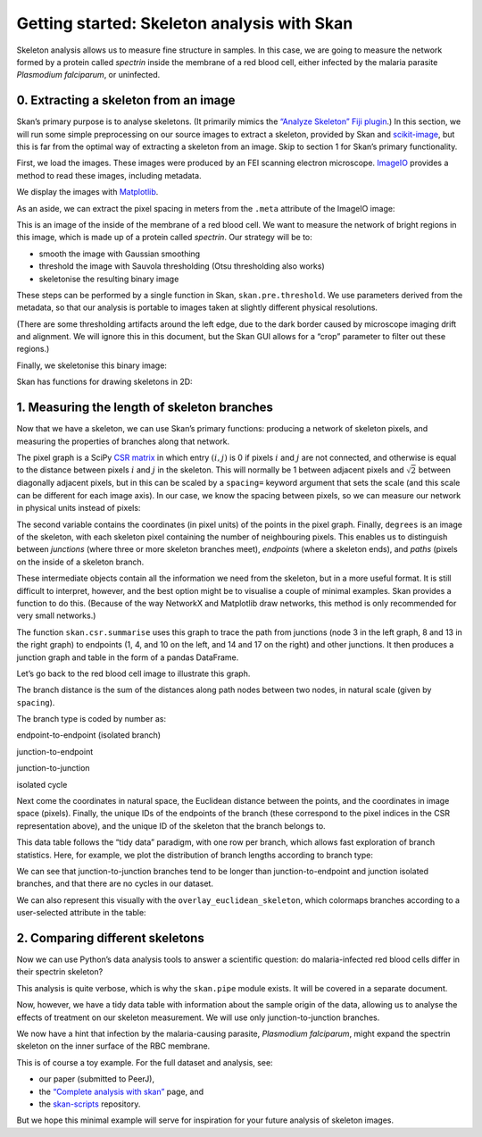 
Getting started: Skeleton analysis with Skan
============================================

Skeleton analysis allows us to measure fine structure in samples. In
this case, we are going to measure the network formed by a protein
called *spectrin* inside the membrane of a red blood cell, either
infected by the malaria parasite *Plasmodium falciparum*, or uninfected.

0. Extracting a skeleton from an image
--------------------------------------

Skan’s primary purpose is to analyse skeletons. (It primarily mimics the
`“Analyze Skeleton” Fiji
plugin <https://imagej.net/AnalyzeSkeleton>`__.) In this section, we
will run some simple preprocessing on our source images to extract a
skeleton, provided by Skan and
`scikit-image <https://scikit-image.org>`__, but this is far from the
optimal way of extracting a skeleton from an image. Skip to section 1
for Skan’s primary functionality.

First, we load the images. These images were produced by an FEI scanning
electron microscope. `ImageIO <https://imageio.github.io>`__ provides a
method to read these images, including metadata.

.. nbplot::

    >>> from glob import glob
    >>> import imageio as iio
    >>>
    >>> files = glob('example-data/*.tif')
    >>> image0 = iio.imread(files[0], format='fei')

We display the images with `Matplotlib <http://matplotlib.org>`__.

.. mpl-interactive::

.. nbplot::

    >>> import matplotlib.pyplot as plt
    >>>
    >>>
    >>> fig, ax = plt.subplots()
    >>> ax.imshow(image0, cmap='gray');




As an aside, we can extract the pixel spacing in meters from the
``.meta`` attribute of the ImageIO image:

.. nbplot::

    >>> spacing = image0.meta['Scan']['PixelHeight']
    >>> spacing_nm = spacing * 1e9  # nm per pixel
    >>> dim_nm = np.array(image0.shape) / spacing_nm
    >>>
    >>> fig, ax = plt.subplots()
    >>> ax.imshow(image0, cmap='gray',
    ...           extent=[0, dim_nm[1], dim_nm[0], 0]);
    >>> ax.set_xlabel('x (nm)')
    >>> ax.set_ylabel('y (nm)');




This is an image of the inside of the membrane of a red blood cell. We
want to measure the network of bright regions in this image, which is
made up of a protein called *spectrin*. Our strategy will be to:

-  smooth the image with Gaussian smoothing
-  threshold the image with Sauvola thresholding (Otsu thresholding also
   works)
-  skeletonise the resulting binary image

These steps can be performed by a single function in Skan,
``skan.pre.threshold``. We use parameters derived from the metadata, so
that our analysis is portable to images taken at slightly different
physical resolutions.

.. nbplot::

    >>> from skan.pre import threshold
    >>>
    >>> smooth_radius = 5 / spacing_nm  # float OK
    >>> threshold_radius = int(np.ceil(50 / spacing_nm))
    >>> binary0 = threshold(image0, sigma=smooth_radius,
    ...                     radius=threshold_radius)
    ...
    >>> fig, ax = plt.subplots()
    >>> ax.imshow(binary0);




(There are some thresholding artifacts around the left edge, due to the
dark border caused by microscope imaging drift and alignment. We will
ignore this in this document, but the Skan GUI allows for a “crop”
parameter to filter out these regions.)

Finally, we skeletonise this binary image:

.. nbplot::

    >>> from skimage import morphology
    >>>
    >>> skeleton0 = morphology.skeletonize(binary0)

Skan has functions for drawing skeletons in 2D:

.. nbplot::

    >>> from skan import draw
    >>>
    >>> fig, ax = plt.subplots()
    >>> draw.overlay_skeleton_2d(image0, skeleton0, dilate=1, axes=ax);




1. Measuring the length of skeleton branches
--------------------------------------------

Now that we have a skeleton, we can use Skan’s primary functions:
producing a network of skeleton pixels, and measuring the properties of
branches along that network.

.. nbplot::

    >>> from skan import csr
    >>>
    >>> pixel_graph, coordinates, degrees = csr.skeleton_to_csgraph(skeleton0)

The pixel graph is a SciPy `CSR
matrix <https://docs.scipy.org/doc/scipy/reference/generated/scipy.sparse.csr_matrix.html>`__
in which entry :math:`(i, j)` is 0 if pixels :math:`i` and :math:`j` are
not connected, and otherwise is equal to the distance between pixels
:math:`i` and :math:`j` in the skeleton. This will normally be 1 between
adjacent pixels and :math:`\sqrt{2}` between diagonally adjacent pixels,
but in this can be scaled by a ``spacing=`` keyword argument that sets
the scale (and this scale can be different for each image axis). In our
case, we know the spacing between pixels, so we can measure our network
in physical units instead of pixels:

.. nbplot::

    >>> pixel_graph0, coordinates0, degrees0 = csr.skeleton_to_csgraph(skeleton0,
    ...                                                                spacing=spacing_nm)

The second variable contains the coordinates (in pixel units) of the
points in the pixel graph. Finally, ``degrees`` is an image of the
skeleton, with each skeleton pixel containing the number of neighbouring
pixels. This enables us to distinguish between *junctions* (where three
or more skeleton branches meet), *endpoints* (where a skeleton ends),
and *paths* (pixels on the inside of a skeleton branch.

These intermediate objects contain all the information we need from the
skeleton, but in a more useful format. It is still difficult to
interpret, however, and the best option might be to visualise a couple
of minimal examples. Skan provides a function to do this. (Because of
the way NetworkX and Matplotlib draw networks, this method is only
recommended for very small networks.)

.. nbplot::

    >>> from skan import _testdata
    >>> g0, c0, _ = csr.skeleton_to_csgraph(_testdata.skeleton0)
    >>> g1, c1, _ = csr.skeleton_to_csgraph(_testdata.skeleton1)
    >>> fig, axes = plt.subplots(1, 2)
    >>>
    >>> draw.overlay_skeleton_networkx(g0, c0, image=_testdata.skeleton0,
    ...                                axis=axes[0])
    >>> draw.overlay_skeleton_networkx(g1, c1, image=_testdata.skeleton1,
    ...                                axis=axes[1])
    <...>



The function ``skan.csr.summarise`` uses this graph to trace the path
from junctions (node 3 in the left graph, 8 and 13 in the right graph)
to endpoints (1, 4, and 10 on the left, and 14 and 17 on the right) and
other junctions. It then produces a junction graph and table in the form
of a pandas DataFrame.

Let’s go back to the red blood cell image to illustrate this graph.

.. nbplot::

    >>> branch_data = csr.summarise(skeleton0, spacing=spacing_nm)
    >>> branch_data.head()



.. raw:: html

    <div>
    <style>
        .dataframe thead tr:only-child th {
            text-align: right;
        }
    
        .dataframe thead th {
            text-align: left;
        }
    
        .dataframe tbody tr th {
            vertical-align: top;
        }
    </style>
    <table border="1" class="dataframe">
      <thead>
        <tr style="text-align: right;">
          <th></th>
          <th>branch-distance</th>
          <th>branch-type</th>
          <th>coord-0-0</th>
          <th>coord-0-1</th>
          <th>coord-1-0</th>
          <th>coord-1-1</th>
          <th>euclidean-distance</th>
          <th>img-coord-0-0</th>
          <th>img-coord-0-1</th>
          <th>img-coord-1-0</th>
          <th>img-coord-1-1</th>
          <th>node-id-0</th>
          <th>node-id-1</th>
          <th>skeleton-id</th>
        </tr>
      </thead>
      <tbody>
        <tr>
          <th>0</th>
          <td>30.121296</td>
          <td>1</td>
          <td>0.00000</td>
          <td>1320.63184</td>
          <td>11.128920</td>
          <td>1295.001600</td>
          <td>27.942120</td>
          <td>0</td>
          <td>979</td>
          <td>8</td>
          <td>960</td>
          <td>3</td>
          <td>265</td>
          <td>1</td>
        </tr>
        <tr>
          <th>1</th>
          <td>33.588423</td>
          <td>0</td>
          <td>0.00000</td>
          <td>1405.61632</td>
          <td>6.744800</td>
          <td>1375.939200</td>
          <td>30.433925</td>
          <td>0</td>
          <td>1042</td>
          <td>5</td>
          <td>1020</td>
          <td>4</td>
          <td>234</td>
          <td>2</td>
        </tr>
        <tr>
          <th>2</th>
          <td>39.543020</td>
          <td>0</td>
          <td>0.00000</td>
          <td>1950.59616</td>
          <td>2.697920</td>
          <td>1915.523200</td>
          <td>35.176573</td>
          <td>0</td>
          <td>1446</td>
          <td>2</td>
          <td>1420</td>
          <td>5</td>
          <td>52</td>
          <td>3</td>
        </tr>
        <tr>
          <th>3</th>
          <td>25.648291</td>
          <td>1</td>
          <td>0.00000</td>
          <td>2067.95568</td>
          <td>13.039947</td>
          <td>2048.620587</td>
          <td>23.321365</td>
          <td>0</td>
          <td>1533</td>
          <td>9</td>
          <td>1518</td>
          <td>6</td>
          <td>375</td>
          <td>4</td>
        </tr>
        <tr>
          <th>4</th>
          <td>39.891039</td>
          <td>1</td>
          <td>1.34896</td>
          <td>236.06800</td>
          <td>25.630240</td>
          <td>207.402600</td>
          <td>37.567083</td>
          <td>1</td>
          <td>175</td>
          <td>19</td>
          <td>153</td>
          <td>8</td>
          <td>437</td>
          <td>1</td>
        </tr>
      </tbody>
    </table>
    </div>


The branch distance is the sum of the distances along path nodes between
two nodes, in natural scale (given by ``spacing``).

The branch type is coded by number as:

.. raw:: html

   <ol start="0">

.. raw:: html

   <li>

endpoint-to-endpoint (isolated branch)

.. raw:: html

   </li>

.. raw:: html

   <li>

junction-to-endpoint

.. raw:: html

   </li>

.. raw:: html

   <li>

junction-to-junction

.. raw:: html

   </li>

.. raw:: html

   <li>

isolated cycle

.. raw:: html

   </li>

.. raw:: html

   </ol>

Next come the coordinates in natural space, the Euclidean distance
between the points, and the coordinates in image space (pixels).
Finally, the unique IDs of the endpoints of the branch (these correspond
to the pixel indices in the CSR representation above), and the unique ID
of the skeleton that the branch belongs to.

This data table follows the “tidy data” paradigm, with one row per
branch, which allows fast exploration of branch statistics. Here, for
example, we plot the distribution of branch lengths according to branch
type:

.. nbplot::

    >>> branch_data.hist(column='branch-distance', by='branch-type', bins=100);




We can see that junction-to-junction branches tend to be longer than
junction-to-endpoint and junction isolated branches, and that there are
no cycles in our dataset.

We can also represent this visually with the
``overlay_euclidean_skeleton``, which colormaps branches according to a
user-selected attribute in the table:

.. nbplot::

    >>> draw.overlay_euclidean_skeleton_2d(image0, branch_data,
    ...                                    skeleton_color_source='branch-type');




2. Comparing different skeletons
--------------------------------

Now we can use Python’s data analysis tools to answer a scientific
question: do malaria-infected red blood cells differ in their spectrin
skeleton?

.. nbplot::

    >>> import pandas as pd
    >>>
    >>> images = [iio.imread(file, format='fei')
    ...           for file in files]
    >>> spacings = [image.meta['Scan']['PixelHeight']
    ...             for image in images]
    >>> spacings_nm = 1e9 * np.array(spacings)
    >>>
    >>>
    >>> def skeletonize(images, spacings_nm):
    ...     smooth_radii = 5 / spacings_nm  # float OK
    ...     threshold_radii = np.ceil(50 / spacings_nm).astype(int)
    ...     binaries = (threshold(image, sigma=smooth_radius,
    ...                           radius=threshold_radius)
    ...                 for image, smooth_radius, threshold_radius
    ...                 in zip(images, smooth_radii, threshold_radii))
    ...     skeletons = map(morphology.skeletonize, binaries)
    ...     return skeletons
    ...
    ...
    >>> skeletons = skeletonize(images, spacings_nm)
    >>> tables = [csr.summarise(skeleton, spacing=spacing)
    ...           for skeleton, spacing in zip(skeletons, spacings_nm)]
    ...
    >>> for filename, dataframe in zip(files, tables):
    ...     dataframe['filename'] = filename
    ...
    >>> table = pd.concat(tables)

This analysis is quite verbose, which is why the ``skan.pipe`` module
exists. It will be covered in a separate document.

Now, however, we have a tidy data table with information about the
sample origin of the data, allowing us to analyse the effects of
treatment on our skeleton measurement. We will use only
junction-to-junction branches.

.. nbplot::

    >>> import seaborn.apionly as sns
    >>>
    >>> j2j = (table[table['branch-type'] == 2].
    ...        rename(columns={'branch-distance':
    ...                        'branch distance (nm)'}))
    >>> per_image = j2j.groupby('filename').median()
    >>> per_image['infected'] = ['infected' if 'inf' in fn else 'normal'
    ...                          for fn in per_image.index]
    >>> sns.stripplot(data=per_image,
    ...               x='infected', y='branch distance (nm)',
    ...               order=['normal', 'infected'],
    ...               jitter=True);




We now have a hint that infection by the malaria-causing parasite,
*Plasmodium falciparum*, might expand the spectrin skeleton on the inner
surface of the RBC membrane.

This is of course a toy example. For the full dataset and analysis, see:

-  our paper (submitted to PeerJ),
-  the `“Complete analysis with skan” <complete_analysis.html>`__ page,
   and
-  the `skan-scripts <https://github.com/jni/skan-scripts>`__
   repository.

But we hope this minimal example will serve for inspiration for your
future analysis of skeleton images.

.. code-links::

